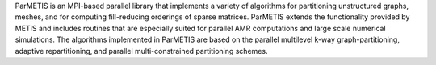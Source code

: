 ParMETIS is an MPI-based parallel library that implements a variety of algorithms for partitioning
unstructured graphs, meshes, and for computing fill-reducing orderings of sparse matrices. ParMETIS extends the
functionality provided by METIS and includes routines that are especially suited for parallel AMR computations and
large scale numerical simulations. The algorithms implemented in ParMETIS are based on the parallel multilevel k-way
graph-partitioning, adaptive repartitioning, and parallel multi-constrained partitioning schemes.

